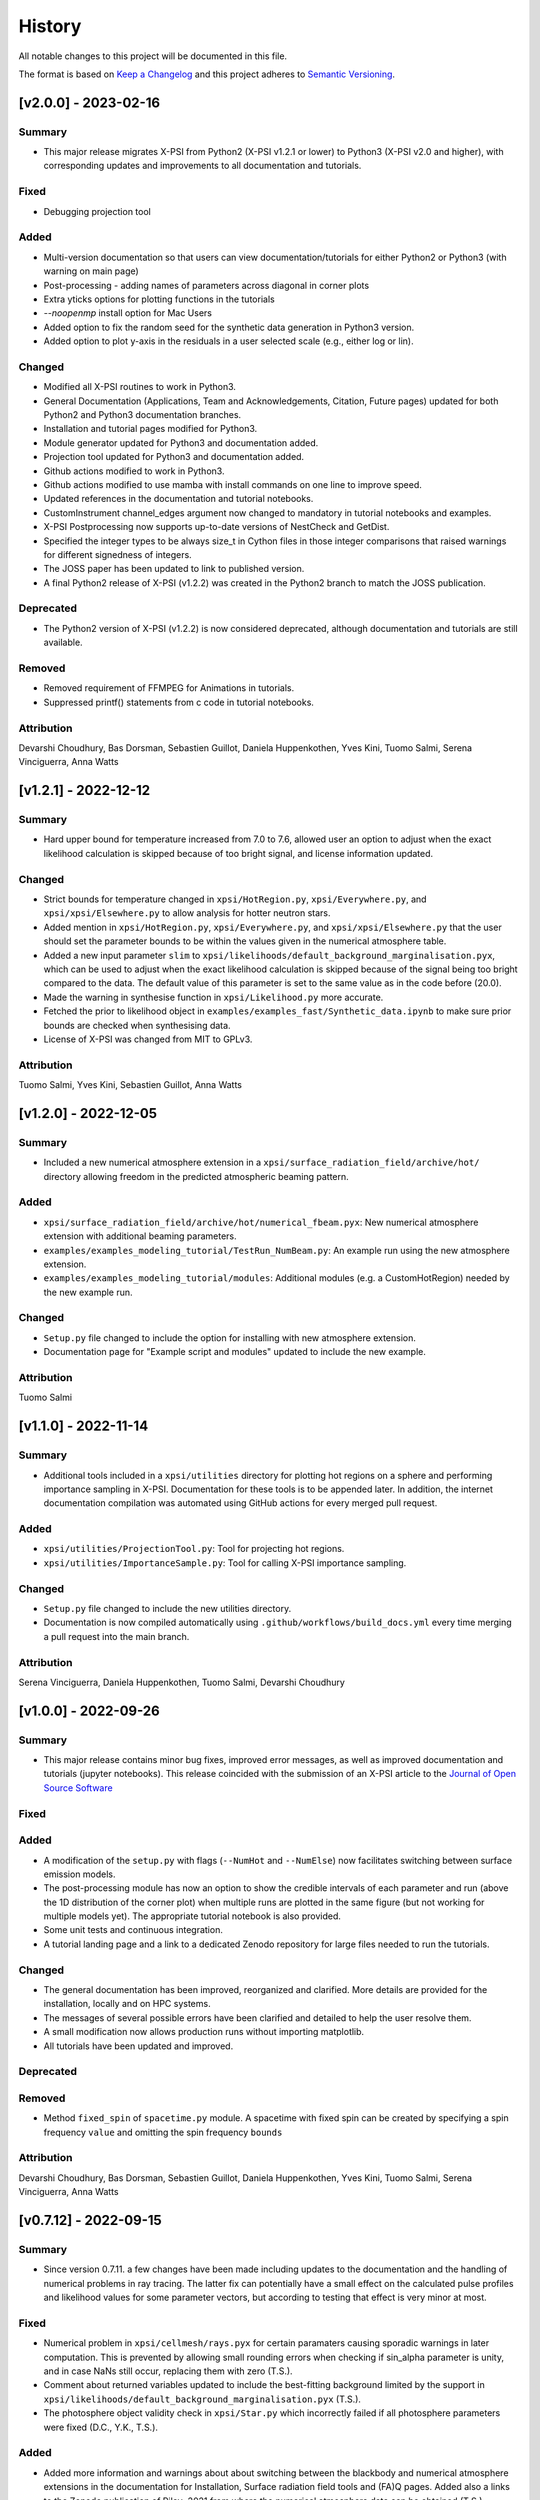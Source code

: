 History
-------

All notable changes to this project will be documented in this file.

The format is based on
`Keep a Changelog <http://keepachangelog.com/en/1.0.0/>`_
and this project adheres to
`Semantic Versioning <http://semver.org/spec/v2.0.0.html>`_.

.. REMOVE THE DOTS BELOW TO UNCOMMENT
.. ..[Unreleased]
.. ~~~~~~~~~~~~

.. Summary
.. ^^^^^^^

.. Fixed
.. ^^^^^

.. Added
.. ^^^^^

.. Changed
.. ^^^^^^^

.. Deprecated
.. ^^^^^^^^^^

.. Removed
.. ^^^^^^^

.. Attribution
.. ^^^^^^^^^^^

[v2.0.0] - 2023-02-16
~~~~~~~~~~~~~~~~~~~~~

Summary
^^^^^^^

* This major release migrates X-PSI from Python2 (X-PSI v1.2.1 or lower) to Python3 (X-PSI v2.0 and higher), with corresponding updates and improvements to all documentation and tutorials.

Fixed
^^^^^

* Debugging projection tool

Added
^^^^^

* Multi-version documentation so that users can view documentation/tutorials for either Python2 or Python3 (with warning on main page)
* Post-processing - adding names of parameters across diagonal in corner plots
* Extra yticks options for plotting functions in the tutorials
* `--noopenmp` install option for Mac Users
* Added option to fix the random seed for the synthetic data generation in Python3 version.
* Added option to plot y-axis in the residuals in a user selected scale (e.g., either log or lin).

Changed
^^^^^^^

* Modified all X-PSI routines to work in Python3.
* General Documentation (Applications, Team and Acknowledgements, Citation, Future pages) updated for both Python2 and Python3 documentation branches.
* Installation and tutorial pages modified for Python3.
* Module generator updated for Python3 and documentation added.
* Projection tool updated for Python3 and documentation added.
* Github actions modified to work in Python3.
* Github actions modified to use mamba with install commands on one line to improve speed.
* Updated references in the documentation and tutorial notebooks.
* CustomInstrument channel_edges argument now changed to mandatory in tutorial notebooks and examples.
* X-PSI Postprocessing now supports up-to-date versions of NestCheck and GetDist.
* Specified the integer types to be always size_t in Cython files in those integer comparisons that raised warnings for different signedness of integers.
* The JOSS paper has been updated to link to published version.
* A final Python2 release of X-PSI (v1.2.2) was created in the Python2 branch to match the JOSS publication.

Deprecated
^^^^^^^^^^

* The Python2 version of X-PSI (v1.2.2) is now considered deprecated, although documentation and tutorials are still available.

Removed
^^^^^^^

* Removed requirement of FFMPEG for Animations in tutorials.
* Suppressed printf() statements from c code in tutorial notebooks.

Attribution
^^^^^^^^^^^

Devarshi Choudhury,
Bas Dorsman,
Sebastien Guillot,
Daniela Huppenkothen,
Yves Kini,
Tuomo Salmi,
Serena Vinciguerra,
Anna Watts


[v1.2.1] - 2022-12-12
~~~~~~~~~~~~~~~~~~~~~

Summary
^^^^^^^

* Hard upper bound for temperature increased from 7.0 to 7.6, allowed user an option to adjust when the exact likelihood calculation is skipped because of too bright signal, and license information updated.

Changed
^^^^^^^

* Strict bounds for temperature changed in ``xpsi/HotRegion.py``, ``xpsi/Everywhere.py``, and ``xpsi/xpsi/Elsewhere.py`` to allow analysis for hotter neutron stars.

* Added mention in ``xpsi/HotRegion.py``, ``xpsi/Everywhere.py``, and ``xpsi/xpsi/Elsewhere.py`` that the user should set the parameter bounds to be within the values given in the numerical atmosphere table.

* Added a new input parameter ``slim`` to ``xpsi/likelihoods/default_background_marginalisation.pyx``, which can be used to adjust when the exact likelihood calculation is skipped because of the signal being too bright compared to the data. The default value of this parameter is set to the same value as in the code before (20.0).

* Made the warning in synthesise function in ``xpsi/Likelihood.py`` more accurate.

* Fetched the prior to likelihood object in ``examples/examples_fast/Synthetic_data.ipynb`` to make sure prior bounds are checked when synthesising data.

* License of X-PSI was changed from MIT to GPLv3.

Attribution
^^^^^^^^^^^

Tuomo Salmi,
Yves Kini,
Sebastien Guillot,
Anna Watts


[v1.2.0] - 2022-12-05
~~~~~~~~~~~~~~~~~~~~~

Summary
^^^^^^^

* Included a new numerical atmosphere extension in a ``xpsi/surface_radiation_field/archive/hot/`` directory allowing freedom in the predicted atmospheric beaming pattern.

Added
^^^^^

* ``xpsi/surface_radiation_field/archive/hot/numerical_fbeam.pyx``: New numerical atmosphere extension with additional beaming parameters.

* ``examples/examples_modeling_tutorial/TestRun_NumBeam.py``: An example run using the new atmosphere extension.

* ``examples/examples_modeling_tutorial/modules``: Additional modules (e.g. a CustomHotRegion) needed by the new example run.

Changed
^^^^^^^

* ``Setup.py`` file changed to include the option for installing with new atmosphere extension.

* Documentation page for "Example script and modules" updated to include the new example. 

Attribution
^^^^^^^^^^^

Tuomo Salmi


[v1.1.0] - 2022-11-14
~~~~~~~~~~~~~~~~~~~~~

Summary
^^^^^^^

* Additional tools included in a ``xpsi/utilities`` directory for plotting hot regions on a sphere and performing importance sampling in X-PSI. Documentation for these tools is to be appended later. In addition, the internet documentation compilation was automated using GitHub actions for every merged pull request.

Added
^^^^^

* ``xpsi/utilities/ProjectionTool.py``: Tool for projecting hot regions.

* ``xpsi/utilities/ImportanceSample.py``: Tool for calling X-PSI importance sampling.

Changed
^^^^^^^

* ``Setup.py`` file changed to include the new utilities directory.

* Documentation is now compiled automatically using ``.github/workflows/build_docs.yml`` every time merging a pull request into the main branch.

Attribution
^^^^^^^^^^^

Serena Vinciguerra,
Daniela Huppenkothen,
Tuomo Salmi,
Devarshi Choudhury


[v1.0.0] - 2022-09-26
~~~~~~~~~~~~~~~~~~~~~

Summary
^^^^^^^

* This major release contains minor bug fixes, improved error messages, as well as improved documentation and tutorials (jupyter notebooks).  This release coincided with the submission of an X-PSI article to the `Journal of Open Source Software <https://joss.theoj.org/>`_


Fixed
^^^^^

Added
^^^^^

* A modification of the ``setup.py`` with flags (``--NumHot`` and ``--NumElse``) now facilitates switching between surface emission models.

* The post-processing module has now an option to show the credible intervals of each parameter and run (above the 1D distribution of the corner plot) when multiple runs are plotted in the same figure (but not working for multiple models yet). The appropriate tutorial notebook is also provided.

* Some unit tests and continuous integration.

* A tutorial landing page and a link to a dedicated Zenodo repository for large files needed to run the tutorials. 

Changed
^^^^^^^

* The general documentation has been improved, reorganized and clarified.  More details are provided for the installation, locally and on HPC systems.

* The messages of several possible errors have been clarified and detailed to help the user resolve them.

* A small modification now allows production runs without importing matplotlib.

* All tutorials have been updated and improved.

Deprecated
^^^^^^^^^^

Removed
^^^^^^^

* Method ``fixed_spin`` of ``spacetime.py`` module.  A spacetime with fixed spin can be created by specifying a spin frequency ``value`` and omitting the spin frequency ``bounds``

Attribution
^^^^^^^^^^^

Devarshi Choudhury,
Bas Dorsman,
Sebastien Guillot,
Daniela Huppenkothen,
Yves Kini,
Tuomo Salmi,
Serena Vinciguerra,
Anna Watts

[v0.7.12] - 2022-09-15
~~~~~~~~~~~~~~~~~~~~~~~~~~

Summary
^^^^^^^

* Since version 0.7.11. a few changes have been made including updates to the documentation and the handling of numerical problems in ray tracing. The latter fix can potentially have a small effect on the calculated pulse profiles and likelihood values for some parameter vectors, but according to testing that effect is very minor at most.


Fixed
^^^^^

* Numerical problem in  ``xpsi/cellmesh/rays.pyx`` for certain paramaters causing sporadic warnings in later computation. This is prevented by allowing small rounding errors when checking if sin_alpha parameter is unity, and in case NaNs still occur, replacing them with zero (T.S.).

* Comment about returned variables updated to include the best-fitting background limited by the support in ``xpsi/likelihoods/default_background_marginalisation.pyx`` (T.S.).

* The photosphere object validity check in ``xpsi/Star.py`` which incorrectly failed if all photosphere parameters were fixed (D.C., Y.K., T.S.).

Added
^^^^^

* Added more information and warnings about about switching between the blackbody and numerical atmosphere extensions in the documentation for Installation, Surface radiation field tools and (FA)Q pages. Added also a links to the Zenodo publication of Riley+2021 from where the numerical atmosphere data can be obtained (T.S.).

* Added a new kwargs ("prior_samples_fnames") used in ``xpsi/PostProcessing/_corner.py`` to allow user to set the name of file from where the prior samples are read/saved (T.S.).

* Added comments about the new kwargs (introduced already in version 0.7.11) in the function descriptions used in ``xpsi/PostProcessing/_corner.py`` visible also for the documentation (T.S.).

* Added an option to force update ``xpsi/Star.py`` to avoid errors, for example, when all paremeters are fixed and X-PSI thinks otherwise that updating can be skipped (T.S., D.C., Y.K.).

* Added options allowing the user to truly force update the likelihood in ``xpsi/Likelihood.py`` and avoid errors caused by the automatic need-update-checks not working for all the possible cases. Added also an error message suggesting to use those options if the usual "AttributeError: 'CustomSignal' object has no attribute '_loglikelihood'" would be encountered (T.S.).

Changed
^^^^^^^

Deprecated
^^^^^^^^^^

Removed
^^^^^^^

Attribution
^^^^^^^^^^^

* Tuomo Salmi (T.S.), Devarshi Choudhury (D.C.), and Yves Kini (Y.K.)


[v0.7.11] - 2022-08-22
~~~~~~~~~~~~~~~~~~~~~~

Summary
^^^^^^^

* Since version 0.7.10, a few bugs have been fixed in the module generator, error handling and postprocessing. Also, new error/warning messages are given if trying to use wrong atmosphere extension. In addition, some improvements have also been added to the postprocessing (possibility to e.g. save and read the drawn priors to produce corner plots much faster), without mentioning them in the documentation yet.


Fixed
^^^^^

* Bug in ``xpsi/EnsembleSampler.py`` when initializing walkers. Need to use "self._prior" instead of "prior" (Y.K.).

* Bug (typo) in ``xpsi/PostProcessing/_pulse.py`` when plotting the true signal. Need to use "component" instead of "eomponent" (G.L.).

* Several bugs (typos) in ``xpsi/PostProcessing/_spectrum.py`` when plotting the true signal (T.S., G.L.).

* Issues with ``xpsi/PostProcessing/_corner.py`` not being able to plot the cross hairs for true parameter values in the corner plot if only a subset of model parameters chosen for the figure (T.S., Y.K.).

* Error handling in ``xpsi/Signal.py`` when the number of event data channels does not match the number of the instrument data channels (S.G.).

* Fixed reference to incident_background in the modeling tutorial (B.D.).

* Several bug fixes in ``xpsi/module_generator.py`` (D.C.).

Added
^^^^^

* Added a warning message in the blackbody atmosphere extension  ``xpsi/surface_radiation_field/hot.pyx`` if providing numerical atmosphere data (T.S.).

* Added an error message in the numerical atmosphere extension  ``xpsi/surface_radiation_field/archive/hot/numerical.pyx`` before a segmentation fault error caused by not loading the numerical atmosphere data (T.S.).

* Added a warning when trying to synthetize data in ``xpsi/Likelihood.py`` with input parameters outside of the defined prior bounds, finishing without errors but with no data produced (Y.K. & T.S.).

* Added option for the user to set the line colors for different runs in ``xpsi/PostProcessing/_corner.py`` using kwargs (T.S.).

* Added possibility to save and read the previously drawn prior samples in ``xpsi/PostProcessing/_corner.py`` using "force_draw" kwargs (T.S.).

* Added possibility to plot the priors only for the first run in ``xpsi/PostProcessing/_corner.py`` using "priors_identical" kwargs, if known that priors are the same for all runs (T.S.).

* Saved credible intervals in numerical format that can be accessed after plotting the corner plot (see "val_cred" in ``xpsi/PostProcessing/_corner.py`` and ``xpsi/PostProcessing/_postprocessor.py``) (Y.K., T.S.).

Changed
^^^^^^^

Deprecated
^^^^^^^^^^

Removed
^^^^^^^

Attribution
^^^^^^^^^^^

* Tuomo Salmi (T.S.), Yves Kini (Y.K.), Devarshi Choudhury (D.C.), Bas Dorsman (B.D.), Gwénaël Loyer (G.L.), and Sebastien Guillot (S.G.)


[v0.7.10] - 2022-02-10
~~~~~~~~~~~~~~~~~~~~~~

Summary
^^^^^^^

* Since version 0.7.9, several bugs have been fixed. For example, fixing the double counting of the second component of a dual temperature region when caching turned on. Also, documentation and example scripts have been updated.


Fixed
^^^^^

* Bug in ``xpsi/Signal.py`` when looping over dual temperature components while using caching (D.C., T.S, S.V.). 

* Bug in ``xpsi/Signal.py`` merging the new phase-shift parameter to the parameter subspace (T.S. & D.C.).

* Missing global argument added in ``xpsi/module_generator.py`` (D.C.).

* Documentation and example scripts updated and fixed to work with newest X-PSI versions (S.G.).

* Bug in ``xpsi/PostProcessing/_corner.py`` not showing true values correctly in corner plots for simulated data (T.S. & Y.K.).

* Corrected the link to the documentation pages when importing X-PSI (D.C. & T.S.).

Added
^^^^^

Changed
^^^^^^^

Deprecated
^^^^^^^^^^

Removed
^^^^^^^

Attribution
^^^^^^^^^^^

* Devarshi Choudhury (D.C.), Tuomo Salmi (T.S.), Serena Vinciguerra (S.V.), Sebastien Guillot (S.G.), and Yves Kini (Y.K.)


[v0.7.9] - 2021-11-26
~~~~~~~~~~~~~~~~~~~~~

Summary
^^^^^^^

* New program that automates generation of model modules for common usage
  patterns, in particular the NICER modelling workflow. The program may be
  located at ``xpsi/module_generator.py`` and executed as
  ``python module_generator.py -h`` to see the usage help.


Fixed
^^^^^

* The :class:`~.Background` call method body template and fixed the
  :class:`~.Signal` class to access the correct property of the background
  instance.

* Documentation URLs to reference the organisation repository. (D.H.)


Added
^^^^^

* Functionality to the :class:`~.Data` class method for event handling so that
  it can load events from file when the energy in eV is given.

* Optional maximum energy to use for ray-tracing simulations. Useful if there
  is a background component such as a powerlaw that is jointly modelled with
  higher-energy event data using a subset of instruments.

* A phase-shift parameter for each :class:`~.Signal` instance. If there are
  two or more phase-resolved data-sets, there may be a need to have a phase-
  shifting parameter for each signal. For phase-summed data sets, the phase-
  shift can be arbitrarily fixed. Phase-shifts can be derived from other
  phase-shifts, and one signal's phase-shift can always be fixed as zero and
  thus locked to the phase shifts of the hot regions.


Attribution
^^^^^^^^^^^

* Daniela Huppenkothen (D.H.).


[v0.7.8] - 2021-09-22
~~~~~~~~~~~~~~~~~~~~~

Fixed
^^^^^

* Correction in the importance sampling function. If the number of MPI
  processes is a factor of the number of samples reweighted, a subset of
  samples, with cardinality equal to the size of the MPU world, was not
  reweighted but is included for renormalisation with the same weight as the
  input weight. E.g., if there is one MPI process, then the last sample is not
  reweighted, so the output weight is equal to the input weight. (S.V.)
* Correction of the image appearing on the :mod:`~.HotRegion` page. (S.V.)
* Minor typos corrected. (T.S. & Y.K.)

Changed
^^^^^^^

* Updated the :func:`~.tools.synthesise_exposure` and
  :func:`~.tools.synthesise_given_total_count_number` functions to handle zero
  background and make sure that the input background memory buffer does not get
  modified by the synthesis routines. (T.S. & Y.K.)
* Added a keyword argument to the default background marginalisation function
  to enable passing of a background signal in the form of a channel-phase
  interval buffer. The background should already be averaged over phase
  intervals, having units of counts/s. Useful for phase-dependent backgrounds,
  or a phase-independent background if the channel-by-channel background
  variable prior support is restricted.

Added
^^^^^

* Updates to the project acknowledgements page of the documentation.

Attribution
^^^^^^^^^^^

* Serena Vinciguerra (S.V.), Yves Kini (Y.K.), and Tuomo Salmi (T.S.).


[v0.7.7] - 2021-06-24
~~~~~~~~~~~~~~~~~~~~~

Fixed
^^^^^

* Bugs in mesh cell allocation routine. These bugs occur for some specific
  subset of hot regions with both a superseding member region and a ceding
  member region and both radiate. This bug does not affect any production
  analyses to date, but was encountered by D.C. when preparing a model with
  such a hot region for posterior sampling.
* Importance sampling bug when reweighting the likelihood function.

Added
^^^^^

* Guidelines to the documentation for dependency citation.
* Tips for installing X-PSI on a macOS in the documentation (S.V. & D.C.).
* Some additional lines to install X-PSI on SURFsara's Cartesius (S.V.).
* Instructions to install X-PSI on SURFsara's Lisa (T.S.).

Attribution
^^^^^^^^^^^

* With thanks to Devarshi Choudhury (D.C.) for noticing and investigating
  potentially buggy mesh construction behaviour that was, indeed, buggy.
* With thanks to Serena Vinciguerra for noticing and investigating
  potentially buggy importance sampling behaviour that was, indeed, buggy.
* With thanks to Serena Vinciguerra (S.V.), D.C., and
  Tuomo Salmi (T.S.) for patches to documentation install instructions.

[v0.7.6] - 2021-05-16
~~~~~~~~~~~~~~~~~~~~~

Summary
^^^^^^^

* NB: This patch is unfortunately not backwards compatible. This patch has been
  pushed nevertheless to comply with a NICER collaboration publication which
  uses X-PSI v0.7 with some features from a development version. The analysis is
  open-source, so the development features used have been pushed in this patch.
  The next minor release will officially include these tested features together
  with documentation.

* New skymap plotting functionality and an MPI-capable importance sampling
  method that can handle likelihood function and prior PDF changes. New
  documentation and examples will be made available in the future.

Changed
^^^^^^^

* The extension module for default background marginalisation returns a tuple
  with an extra element. This is probably backwards incompatible with custom
  subclasses of the :class:`~.Signal` class.

Added
^^^^^

* Skymap plotting functionality. Examples will be added to the documentation
  in a future patch. The most useful feature is plotting a skymap time-series
  so that the image of the model surface hot regions rotates across and down
  a static figure. This is useful for papers to summarise an animated figure.
  This feature is functional but still being tested and developed.

* An MPI-capable importance sampling method that can handle likelihood function
  and prior PDF changes. This is useful to save computation time. This feature
  is being tested and developed.

Fixed
^^^^^

* A bug in :meth:`~.Likelihood.Likelihood.check` that prevented checking
  the likelihood function for more than one point.

Attribution
^^^^^^^^^^^

* With thanks to Serena Vinciguerra (S.V.) for testing importance sampling.


[v0.7.5] - 2021-02-10
~~~~~~~~~~~~~~~~~~~~~

Fixed
^^^^^

* Corner-case stability improvements for default background marginalisation.
* If likelihood function is below :attr:`~.Likelihood.Likelihood.llzero` after
  evaluation, the parameter vector is included in the prior support as
  intended.
* Typo in ``_precision`` function in ``xpsi/PostProcessing/__init__.py``. (S.V.)
* Math typo on the :mod:`~.HotRegion` page. (S.V.)
* Explanatory text in the multiple-imaging tutorial. (T.S.)

Changed
^^^^^^^

* A few image components appearing on the :mod:`~.HotRegion` page. (S.V.)
* Bounds exception now prints the name of the offending parameter in
  :class:`~.Parameter.Parameter`. (S.V.)

Added
^^^^^

* An extension module for calculating hot region local variables from global
  variables for hot region configurations under the umbrella of the PST-U model
  introduced in `Riley et al. (2019) <https://ui.adsabs.harvard.edu/abs/2019ApJ...887L..21R/abstract>`_.

Attribution
^^^^^^^^^^^

* With thanks to Serena Vinciguerra (S.V.) and Tuomo Salmi (T.S.).


[v0.7.4] - 2021-01-26
~~~~~~~~~~~~~~~~~~~~~

Fixed
^^^^^

* Missing packages in ``setup.py`` causing errors when importing xpsi.
* A few typos in the documentation.

Added
^^^^^

* A few images in the documentation.

Attribution
^^^^^^^^^^^

* Serena Vinciguerra, Yves Kini, Devarshi Choudhury.


[v0.7.3] - 2020-11-12
~~~~~~~~~~~~~~~~~~~~~

Fixed
^^^^^

* Phase-averaging issue that can sometimes occur due to numerical effects when
  comparing two numbers that should be the same but can differ by tiny degrees
  at machine precision level.
* Some documentation typographic errors.


[v0.7.2] - 2020-11-04
~~~~~~~~~~~~~~~~~~~~~

Fixed
^^^^^

* Error raised while running ``setup.py`` for linking rayXpanda with
  clang compiler.

Attribution
^^^^^^^^^^^

* Serena Vinciguerra.


[v0.7.1] - 2020-10-01
~~~~~~~~~~~~~~~~~~~~~

Fixed
^^^^^

* An ``AttributeError`` raised during runtime linking to the fallback rayXpanda
  implementation.

Attribution
^^^^^^^^^^^

* With thanks to Devarshi Choudhury for bug testing.


[v0.7.0] - 2020-09-30
~~~~~~~~~~~~~~~~~~~~~

Summary
^^^^^^^

* New plotting functionality.
* Should be backwards compatible, but some small internal tweaks or default
  behaviour changes could result in small differences in plots that might not
  even be discernable.

Added
^^^^^

* Option to specify only the number of phases per cycle when calling
  :meth:`~.Photosphere.Photosphere.image`, instead of having to supply the
  phase set.
* New plot type for animated photon specific intensity skymaps with their
  associated photon specific flux pulse-profiles and the photon specific flux
  spectrum that connects the signals at those energies. See the documentation
  of the :meth:`~.Photosphere.Photosphere.image` method for options, details,
  and an example.
* Example plots to the :class:`~.Photosphere.Photosphere` documentation.
* New helper methods :meth:`~.Photosphere.Photosphere.write_image_data`
  and :meth:`~.Photosphere.Photosphere.load_image_data` to write ray map data,
  photon specific intensity image data, and photon specific flux signal data to
  disk, and then read the data back into memory as attributes so that the data
  can be reused to accelerate calls to calculate images and generate static and
  animated plots.
* Option to :meth:`~.Photosphere.Photosphere._plot_sky_maps`,
  ``add_zero_intensity_level``, that applies a colormap such that zero intensity
  corresponds to the lowest colour. In this case a non-radiating part of the
  stellar surface, and the background sky, have well-defined colour. If lowest
  colour in the colormap is instead associated with the lowest finite intensity
  in the skymap panel, then the background sky for instance is assigned the same
  colour so that the least bright part of the image merges with the background
  sky colour. The latter choice resolves the variation in the intensity as a
  function of phase and sky direction better with colour, but the former might
  give more of an indication of the magnitude of the variation in intensity
  as a function of phase and sky direction relative to the background sky.

Changed
^^^^^^^

* A phase set supplied to :meth:`~.Photosphere.Photosphere.image` can have
  units of cycles, not radians as was previously the requirement, by setting
  the ``phase_in_cycles`` keyword argument to ``True`` if the supplied phase
  array as units of cycles.
* The photon specific flux can be calculated with
  :meth:`~.Photosphere.Photosphere.image` at far more energies than photon
  specific intensities are cached at, by using the :obj:`cache_energy_indices`
  keyword to supply and array of integers to index the energy array. This
  saves memory and means that imaging with an extension module can be executed
  once to generate both skymaps (which require cached intensities but only
  typically at a few representative energies) and the photon specific flux
  (which does not require cached intensities, but typically is computed for
  a much finer energy array).

Attribution
^^^^^^^^^^^

* With thanks to Anna Bilous and Serena Vinciguerra for helpful suggestions
  about the new animated plot type.


[v0.6.3] - 2020-10-01
~~~~~~~~~~~~~~~~~~~~~

Fixed
^^^^^

* An ``AttributeError`` raised during runtime linking to the fallback rayXpanda
  implementation.

Attribution
^^^^^^^^^^^

* With thanks to Devarshi Choudhury for bug testing.


[v0.6.2] - 2020-09-28
~~~~~~~~~~~~~~~~~~~~~

Fixed
^^^^^

* Bug in :func:`~.Sample.nested` when initialisation of nested sampler class
  tries to call ``set_default`` dictionary method instead of the correct
  ``setdefault`` method.
* Import errors associated with the :mod:`~.PostProcessing` module.

Changed
^^^^^^^

* The :attr:`~.Parameter.Parameter.cached` property of a
  :class:`~.Parameter.Parameter` instance can be set to ``None``.
* The :class:`~.ParameterSubspace.ParameterSubspace` initialiser is decorated
  to avoid verbose output by every MPI process.
* The :class:`~.Prior.Prior` uses the class attribute
  ``__draws_from_support__`` to set the number of Monte Carlo draws from the
  joint prior support to require to set the MultiNest hypervolume expansion
  factor appropriately. The default value is ``5``, which means :math:`10^5`
  draws from the joint prior support.
* Checks if an instance of  ``six.string_types`` in
  :class:`~.PostProcessing._metadata.Metadata`, e.g., to allow unicode strings
  in posterior ID labels.


[v0.6.1] - 2020-09-14
~~~~~~~~~~~~~~~~~~~~~

Fixed
^^^^^

* Bug wherein multiple :class:`~.Signal.Signal` instances passed to a
  :class:`~.Likelihood.Likelihood` instance do not have references stored.
* The :mod:`~.tools` synthesis functions adhering to the global phase
  interpolant switch, and updated tutorial accordingly.

Changed
^^^^^^^

* The :meth:`~.Data.Data.phase_bin__event_list` constructor signature, so that
  the phase and channel columns can be arbitrary.

Removed
^^^^^^^

* An unused prototype extension module.


[v0.6.0] - 2020-09-05
~~~~~~~~~~~~~~~~~~~~~

Summary
^^^^^^^

* Backwards compatible for most use cases, but possible corner cases.
* Includes a non-critical, but important patch for animating intensity skymaps,
  and updates to the environment file for cloning.
* The new feature is support for higher-order images when invoking an integrator
  that discretises the surface (with a regular mesh). Secondary images can
  be very important, whilst tertiary images less so. Quaternary, quinary, and
  possibly senary images can sometimes be detected and included too, with
  accuracy that decreases with order. Fortunately, the contribution to the
  photon specific flux generally decays rapidly with image order beyond the
  secondary or tertiary images. The computational cost scales almost
  linearly with order *if* an appreciable fraction of every iso-latitudinal ring
  on the surface is multiply-imaged at each order. Note that multiple-imaging
  manifests entirely naturally when an image-plane is discretised in such away
  that the regular mesh resolves the stellar limb sufficiently well, where
  higher-order images get insanely squeezed.

Fixed
^^^^^

* The memory consumption problem of the animator method in
  :class:`~.Photosphere.Photosphere`. Now animation should generally require
  an entirely tracable amount of memory.

Added
^^^^^
.. _rayXpanda: <https://github.com/ThomasEdwardRiley/rayXpanda>

* Multiple-imaging support including an option to specify the maximum image
  order to iterate up to, with automatic truncation when no image at a given
  order is detected. If no limit is specified (the default), then images are
  included as far as they can be detected given the numerical resolution
  settings, which is typically between quaternary and senary images.
* A multiple-imaging tutorial.
* A global switch for changing phase and energy interpolants without
  recompilation of extensions. To change interpolants, you can use top-level
  functions :func:`xpsi.set_phase_interpolant` and
  :func:`xpsi.set_energy_interpolant`. Generally computations are more
  sensitive to the phase interpolants, of which the options from GSL are:
  Steffen spline (pre-v0.6 choice), Akima periodic spline, and cubic periodic
  spline. The default choice is now an Akima periodic spline in an attempt to
  improve interpolation accuracy of the interpolant at function maxima, where
  the accuracy is generally most important in the context of likelihood
  evaluations.  Note that in some corner cases, the signal from a hot region is
  negative in specific flux because there is a correction computed to yield the
  intended signal from :class:`~.Elsewhere.Elsewhere` when it is partially
  masked by hot regions. In this case, when using phase interpolant tools from
  the :mod:`~.tools` and :mod:`~.likelihood` modules it is necessary to use a
  ``allow_negative`` option when calling the tools to specify that a negative
  interpolant is permitted.
* Automatic linking of the package rayXpanda_ for calculation of the inverse of
  the deflection integral, and it's derivative via a high-order symbolic
  expansion, for a subset of primary images. The purpose is to mainly as an
  orthogonal validation of a subset of integrals executed via numerical
  quadrature and inversion via spline interpolation.  The other reason is
  because to support multiple-imaging with the surface-discretisation
  integrators this aforementioned interpolation had to change due to
  non-injectivity of functions when interpolating with respect to the cosine of
  the deflection angle. However, to calculate the convergence derivative
  sufficiently accurately, interpolating with respect to the cosine of the
  deflection seems necessary. Therefore rayXpanda_ can be linked in, if it is
  available, for low deflection angles instead of avoid having to allocate
  additional memory and construct splines specifically for low-deflection
  primary images. Simple testing suggests there are no valuable speed gains,
  however, possibly because the high-order expansion and simultaneous evaluation
  of the polynomial and it's derivate with a nested Horner scheme itself
  requires a substantial number of floating point operations.
* A helper method :meth:`~.ParameterSubspace.ParameterSubspace.merge` that
  merges a set of parameters, or a parameter subspace, or a set of subspaces,
  into a subspace that has already been instantiated.

Changed
^^^^^^^

* Updated the Conda ``environment.yml`` file for replication of the development
  environment. The ``basic_environment.yml`` file was also updated in an
  earlier release in an additional necessary package, ``wrapt``.

Deprecated
^^^^^^^^^^

* The ``repeat``, ``repeat_delay``, and ``ffmpeg_path`` keyword arguments for
  the animator method in :class:`~.Photosphere.Photosphere`. These were
  ultimately not effective. To repeat the animation intrinsically, set the
  number of ``cycles``, and extrinsically, this can be looped when embedded in
  another environment.


[v0.5.4] - 2020-09-01
~~~~~~~~~~~~~~~~~~~~~

Fixed
^^^^^

* Bug due to local variable ``NameError`` when setting instrument channel
  energy edges.
* Bug that prevented a hot region phase parameter from being a fixed or derived
  variable.

Attribution
^^^^^^^^^^^

* With thanks to Devarshi Choudhury.


[v0.5.3] - 2020-08-14
~~~~~~~~~~~~~~~~~~~~~

Summary
^^^^^^^

* Improvement patches. Deliberately backwards incompatible for safety in
  memory allocation.

Fixed
^^^^^

* Add try-except block to :attr:`~.Photosphere.Photosphere.global_to_local_file`
  property so that explicit setting of ``None`` by user is not required if
  file I/O is not needed in the extension module. Actually, ``None`` could
  not be set for the property anyway due to type checking.
* Bug when declaring that sky maps should be animated and memory freed
  beforehand.

Added
^^^^^

* The surface to image-plane ray map is cached in Python process memory so it
  can be efficiently reused for same spacetime configuration and ray map
  resolution settings. Explicit support for writing the ray map to disk and
  loading it is not included, but this should be entirely possible to achieve
  manually. Backwards compatible except for corner cases, such as not using
  keyword arguments when calling :meth:`~.Photosphere.Photosphere.image`, or if
  resolution settings changed between calls to the imager but a ray map
  otherwise exists in Python process memory and the spacetime configuration has
  not been changed.
* A secret keyword argument to :meth:`~.Photosphere.Photosphere.image`,
  :obj:`_OVERRIDE_MEM_LIM`, which can be used to change an internal hard limit
  on the intensity cache size. This setting is for safety and designed so that
  higher memory consumption is deliberate or if something goes awry, it is
  deemed the responsibilty of the user to have read method docstring carefully.
  The tutorials will not use this secret keyword, so if the user tries to run
  them and encounters an exception, they will need to investigate the docstring
  and either adapt the resolution to their system or take the responsibility of
  setting the cache size limit for their system to accomodate the resolution
  settings in the tutorial.
* Optional argument to :meth:`~.Photosphere.Photosphere.image`,
  :obj:`single_precision_intensities`, which flags whether or not to *cache*
  the intensities in single precision do halve intensity cache memory
  requirements. The default is to cache in single precision.
* Verbosity to :meth:`~.Photosphere.Photosphere.image` because execution
  can take many minutes depending on settings chosen. The verbosity
  can be deactivated via a keyword argument (see the method docstring).

Changed
^^^^^^^

* The usage of the :meth:`~.Photosphere.Photosphere.image` argument
  :obj:`cache_intensities`. Instead of simply activating intensity caching
  with boolean, the user must specify a cache size limit that is adhered to.
  If the required cache size given the resolution settings is larger than
  the limit, imaging does not proceed. If the cache size limit is zero or
  equivalent, then imaging safely proceeds without caching the intensities.
* Intensities are by default *cached* in single precision to reduce cache memory
  requirements.


[v0.5.2] - 2020-08-12
~~~~~~~~~~~~~~~~~~~~~

Summary
^^^^^^^

* Python API: small backwards compatible patches to add useful features.
* C API: small backwards incompatible patch to support Python API patch.

Added
^^^^^

* Support for hyperparameters (i.e., parameters of the prior distribution),
  by making :class:`~.Prior.Prior` inherit from
  :class:`~.ParameterSubspace.ParameterSubspace`. Custom hyperparameters can
  then be defined in a subclass initiliser, or otherwise. The hyperparameters
  are merged into the :class:`~.Likelihood.Likelihood` parameter subspace as
  mostly normal parameters (with small caveat in the form of property
  :attr:`~.Parameter.Parameter.is_hyperparameter`) and can have their own
  prior (the hyperprior) implemented in a :class:`~.Prior.Prior` subclass along
  with the other free parameters in the model. A tutorial will be delivered in
  due course. These modifications are backwards compatible.
* Simple support for transforming from global to local variables (for image-
  plane calculations) with the help of a file on disk, whose path can be
  specified dynamically in Python and relayed to the relevant extension where a
  custom model implemention can do I/O with the file. This is useful if one has
  a set of files containing precomputed data, but understandably does not want
  to do filesystem acrobatics or recompile an extension every time the file
  path changes. Setting the file path dynamically in this way is akin to
  changing the value of some discrete variable in the mapping between global
  and local variables. With thanks to Anna Bilous for the suggestion. A tutorial
  will be delivered when possible.
* Added :attr:`~.Instrument.Instrument.channel_edges` property, and updated
  tutorials to reflect this new concrete implementation.

Changed
^^^^^^^

* The ``init_local_variables`` function signature in the header
  ``xpsi/surface_radiation_field/local_variables.pxd``, and in the
  corresponding ``xpsi/surface_radiation_field/archive/local_variables``
  extensions. You would have to modify a custom extension module manually to
  match the function signature declared in the header.

Fixed
^^^^^

* Removed remnant manual Sphinx method signatures; the decorator now preserves
  the method signature so automated Sphinx doc works on those decorated methods.
* Updated package docstring to reflect name change.
* Uses of ``xpsi.Data.channel_range`` property to adhere to future deprecation.


[v0.5.1] - 2020-08-07
~~~~~~~~~~~~~~~~~~~~~

Fixed
^^^^^

* Bug when plotting intensity sky maps because a line was inadvertently
  removed.
* Some mutable defaults in :class:`xpsi.Elsewhere` and :class:`xpsi.Everywhere`.
* Conditional statement in :meth:`xpsi.Photosphere.embed`.

Added
^^^^^

* Capability to add custom parameters when instantiating
  :class:`xpsi.Photosphere`, which is useful for calling image plane extensions
  whilst passing global variables, without having to instantiate
  surface-discretisation classes and without having to handle global variable
  values at compile time or from disk for runtime access.


[v0.5.0] - 2020-08-06
~~~~~~~~~~~~~~~~~~~~~

Summary
^^^^^^^

* The major change is an update and refactoring of the post-processing module
  to work again with past API changes. (The module was not being kept up to date
  with previous releases listed below because it wasn't to our knowledge
  being used by anyone yet, and thus we focussed on other features.) The module
  has been refactored to be more modular, flexible, and extensible. For
  instance, posterior signal-plot classes can be added by the user and
  complex plotting routines can thus be developed, as demonstrated in the
  concrete classes such as :class:`xpsi.PostProcessing.PulsePlot`. The plot
  classes have been used to reproduce (with improved functionality and
  performance) the relevant signal plots from `Riley et al. (2019) <https://ui.adsabs.harvard.edu/abs/2019ApJ...887L..21R/abstract>`_, as demonstrated
  in the post-processing tutorial notebook and embedded in the class docstrings
  for reference.
* Development of online documentation pages, including project organisation
  pages and a Code of Conduct (please read), and development of docstrings.
  Note that some snippets of documentation look forward to v1.0 (e.g., release
  of technical notes in the repo itself).

Fixed
^^^^^

* The :class:`xpsi.Data` docstring explanations have been improved for clarity,
  mainly regarding the instrument channel definitions. The explanation is of how
  the information contained in a :class:`xpsi.Data` instance pertains to the
  *loaded* instrument response (sub)matrix.
* The :class:`xpsi.Instrument` docstrings have also been improved for clarity,
  explaining the relationship to :class:`xpsi.Data` in more detail.
* Update extension module for background marginalisation to take distinct phase
  sets associated with hot regions.
* The constructor :meth:`xpsi.Spacetime.fixed_spin` inclination upper bound
  is :math:`\pi/2` radians to eliminate degeneracy due to equatorial-reflection
  symmetry in the default prior on source-receiver geometric configuration.
* Tweak caching (memoization) so that cache and current vectors are equal at
  the end of likelihood evaluation routine.
* Generally clean up naming and docstrings for extension modules. Add return
  types.
* Bug was fixed for transforming posterior sample sets and prior samples when
  parameter orders different in sample files and a prior object due to API
  updates. Whether this solution is to be long-term is to be decided; more
  generally need to figure out how to elegantly handle derived parameters that
  are not needed for likelihood evaluation (those derived parameters are
  instances of :class:`xpsi.Parameter`) but are of interest for post-processing.
* Handle ``param_plot_lims=None`` correctly in
  :class:`xpsi.PostProcessing.CornerPlotter`.
* Checked for unintended mutable defaults package-wide, and fixed as
  appropriate.
* Fix bugs in ``CustomPrior`` class (:ref:`example_script`; these example
  modules were not run at the time of translation between past API versions, so
  only found bugs when making post-processing tutorial for this release).
* The formatting of annotated credible intervals in
  :class:`xpsi.PostProcessing.CornerPlotter` has been improved by inferring the
  largest number of decimal places needed for two non-zero decimal digits, and
  then formatting the median and quantile differences to this shared decimal
  precision above the on-diagonal panels. If the numbers cannot be well-
  represented by this scheme, the user could try a unit transformation.
* Tried to tweak automated margins for intensity sky map multi-panel plots,
  so as not to sometimes partially cut an axis label.
* Bug that prevented animation of sky map frames written to disk because the
  frames were not cached in memory by reimaging.

Added
^^^^^

* The :class:`xpsi.Data` is now concrete in implementation, such that in common
  usage patterns, it does not need to be subclassed.
* A constructor to :class:`xpsi.Data` to load a phase-folded event list and
  phase-bin the events in a subset of selected channels.
* A :meth:`xpsi.Data.channels` property that holds the instrument channels
  to be checked by a :class:`xpsi.Signal` instance against those declared for
  the loaded instrument response (sub)matrix. This property as also required by
  the post-processing module (namely, :class:`xpsi.PostProcessing.ResidualPlot`
  and the other :class:`xpsi._signalplot.SignalPlot` subclasses).
* A :meth:`xpsi.Instrument.channels` property that holds the instrument
  channels to be checked by a :class:`xpsi.Signal` instance against those
  declared for the event data matrix.
* Support for multiple instruments operating on the same incident signal due to
  assumed effective time-invariance of the signal generated during one
  rotational cycle of the surface radiation field.
* Module :mod:`xpsi.surface_radiation_field` to call atmosphere extensions
  directly (without the calls being embedded in integration algorithms), for
  checking implementation of complicated atmospheres such as those requiring
  interpolation with respect to a numerical lookup table.
* Support for the extension module for calculating the local surface radiation
  field variables to read in numerical model data. An example extension module
  designed to execute nearest-neighbour lookup amonst an general unstructured
  array of points of the openness of magnetic field lines has been developed.
* Add simple energy annotation option to photon specific intensity sky-map
  panels.
* State the energy units (keV) that the :class:`xpsi.Instrument` must comply
  with when energy interval bounds are specified.
* State the units of variables such as energy and specific intensity in the
  surface radiation field extension module. These requirements may be found in
  function body comments.
* Explain in :class:`xpsi.PostProcessing.CornerPlotter` docstring the order in
  which posteriors are plotted given the input order.
* Post-processing switches to overwrite transformed-sample files and
  combined-run files on disk.
* Workaround to handle the case where due to API changes, the relationship
  between sample parameter vectors on disk and the parameter vector in the
  current API are related not just by reordering, but transformations. This
  is demonstrated in the post-processing tutorial instead of transforming the
  original sample files on disk in place, the transformed files written to disk
  contain both the transformed vector (same number of elements) to match the
  parameters defined under the current API (the order of the vector can be
  different between the :class:`xpsi.ParameterSubspace` underlying with a
  :class:`xpsi.Likelihood` instance and the files on disk containing the
  transformed samples), and the additional derived parameters.
* Attempt to free up memory when :meth:`xpsi.Photosphere.images` is no longer
  needed, but memory-intensive operations need to be performed.
* Attempt to free memory properly after animating a sky-map phase sequence.

Changed
^^^^^^^

* Change (Earth) inclination parameter :math:`i` to :math:`\cos(i)` so that the
  default prior density function is isotropic.
* The object formerly named ``xpsi.Pulse`` has had its name changed to
  :class:`xpsi.Signal`, and across the package, names that were ``pulse`` are
  apart from potential corner cases or documentation instances of the word,
  are now ``signal``, because when support joint likelihood functions over
  multiple instruments, some data sets are phase averaged. Moreover, *signal*
  is arguably clearer in meaning than *pulse*, once it has been established
  that the signals the package focuses on are *pulsed* but depending on
  the instrument, the data we confront the model with has some degree of phase
  (timing) resolution that might be insufficient for phase-resolved
  observations.
* The :class:`xpsi.Data` definition of the ``last`` channel has changed to be
  the index of the last row in the loaded instrument response (sub)matrix,
  instead of being the index of the last row plus one; this means that the
  value exposed via a property is ``last+1``.
* For numerical atmospheres of same number of grid dimensions, improved
  extension ``surface_radiation_field/archive/{hot,elsewhere}/numerical.pyx``
  module to infer grid size for memory allocation and interpolation searches
  (implemented automatic inference of grid size, but hard-coded
  four-dimensional cubic polynomial interpolation persistent). Different
  those atmospheres can be loaded simply via a Python subclass without
  the relevant extension module being recompiled.
* The :class:`xpsi.Photosphere` class sometimes does no surface discretisation,
  so allow no hot regions, elsewhere, or everywhere objects; then image-plane
  discretisation can be accessed without dummy object creation.
* Tweak :class:`xpsi.SpectrumPlot` settings to print a warning statement that
  spectrum plot works best with logarithmic spacing, and the user has to shadow
  class attribute with ``logspace_y=False``.
* Do not print :class:`xpsi.HotRegion` instance parameter properties upon
  creation if fixed at boundary value so that the region is fully described by
  fewer parameters.
* Merged energy integration extension modules into one.
* Made phase shift parameters (strictly) unbounded; remember however that for a
  sensible prior, bound the phase shifts on a unit interval, and thus it is
  required that phase bounds are specified and finite.
* In extensions, modified phase shifting so that a shift permitted by unbounded
  phase parameter does not require many iterations to decrement or increment to
  unit interval (achieved simply with floor operation).

Deprecated
^^^^^^^^^^

* The :meth:`xpsi.Data.channel_range` property has been renamed to
  :meth:`xpsi.Data.index_range` so as to avoid confusion between these numbers
  and the true instrument channels. *The old property will be removed for
  release v1.0*.

Removed
^^^^^^^

* The ensemble MCMC sample backend for post-processing because we do not expect
  it to be useful in the immediate future, but requires some non-trivial
  development work to meld properly with the current post-processing module
  which is focussed on nested sampling. This functionality will be reintroduced
  in a future release (refer to :ref:`todo`). The ensemble sampler can still be
  run, however, and the native backend for accessing sample information on disk
  is demonstrated in a tutorial notebook. However, the runs cannot be processed
  for posterior integrals and visualisation using the same tools as available
  for nested sampling runs.

Attribution
^^^^^^^^^^^

* With thanks to Sebastien Guillot (testing and feedback),
  Devarshi Choudhury (testing and feedback),
  Sam Geen & Bob de Witte (Windows installation advice),
  and Anna L. Watts (documentation patches and feedback).


[v0.4.1] - 2020-06-03
~~~~~~~~~~~~~~~~~~~~~

Fixed
^^^^^

* Function signatures to match header declarations in atmosphere extensions:
  ``xpsi/surface_radiation_field/archive/elsewhere/numerical.pyx`` to match
  ``xpsi/surface_radiation_field/elsewhere_radiation_field.pxd``.
  With thanks to Sebastien Guillot.


[v0.4.0] - 2020-02-14
~~~~~~~~~~~~~~~~~~~~~

Summary
^^^^^^^

* Mainly new features.
* Backwards compatible (apart from possible corner cases).

Fixed
^^^^^

* Removed a spurious geometric factor in the integrator that discretises the
  surface with a static mesh. This integrator was called by the ``Elsewhere``
  class. The error when this factor is included is O(1%) at 600 Hz for soft
  emission from the entire stellar disk, and then scales with spin and energy
  beyond this. To reproduce the bug, find the commented out ``/ superlum`` in
  file ``xpsi/cellmesh/integrator_for_time_invariance.pyx`` (line 251) and
  uncomment it. Then reinstall the package. When this factor is included, the
  mesh itself is moving in the context of the images subtended by its
  constituent elements on our sky. We want the mesh to be static so that this
  integrator can be used for faster calculation of time-invariant signals.
* Bug in which the prior density factor is incorporated twice if a ``Likelihood``
  instance held a reference to a ``Prior`` object and these are merged into
  a ``Posterior`` object which is fed to the ensemble sampler. If the prior
  density was *flat*, this bug will have had no effect on posterior
  distributions.

Added
^^^^^

* New features are the simulation of signals from more general surface
  radiation fields that globally span the stellar surface. This can be
  done with several types of integrator.
* The new image-plane discretisation integrator supports imaging of a star,
  and Python functionality has been added to automate plotting and animation
  of intensity sky maps.
* A new tutorial to the documentation to demonstrate these new features and
  an internal cross-check of distinct integration algorithms.
* A visual introduction to the documentation pages with some animated sky maps.


[v0.3.6] - 2020-01-24
~~~~~~~~~~~~~~~~~~~~~

Fixed
^^^^^

* Some code snippets in documentation examples of prior implementation
  with the latest API minor version (v0.3).

Changed
^^^^^^^

* Modify the ``HotRegions`` class to function with two *or more* hot region
  objects.


[v0.3.5] - 2020-01-22
~~~~~~~~~~~~~~~~~~~~~

Summary
^^^^^^^

* Docstring edits and backwards compatible changes to several class
  initialisation arguments.

Attribution
^^^^^^^^^^^

* Based mostly on discussion with and feedback from Devarshi Choudhury.

Fixed
^^^^^

* Some docs formatting problems.
* Some corrections to example scripts/modules updated in v0.3.4 to use
  current API.

Changed
^^^^^^^

* The photospheric mode frequency parameter is not converted to an angular
  frequency until it is used, so the cached value matches the docstring
  description.

Deprecated
^^^^^^^^^^

* The ``is_secondary`` argument of the ``HotRegion`` class. Use ``is_antiphased`` instead
  to ensure future compatibility.
* The ``store`` argument of the ``Pulse`` class. Use ``cache`` instead to ensure future
  compatibility.


[v0.3.4] - 2020-01-20
~~~~~~~~~~~~~~~~~~~~~

Summary
^^^^^^^

* A few patches including backwards compatible improvements.
* Various docstring/comment/doc edits.
* Update docs example model to use v0.3.4 API.

Fixed
^^^^^

* Ensure consistency between input parameter ``bounds`` and ``values`` by
  always requiring dictionaries. Fix applies to ``Elsewhere`` and
  ``Photosphere``. Courtesy Sebastien Guillot.
* Gravitational mass doc typo fix.

Changed
^^^^^^^

* Add input argument checks to ``Likelihood.check`` method.
* Add default ``hypercube=None`` to ``Prior.inverse_sample_and_transform``
  method.
* If derived parameters found in subspace, assume an update is needed because
  cache mechanism not in place. (WIP.)


[v0.3.3] - 2020-01-20
~~~~~~~~~~~~~~~~~~~~~

Fixed
^^^^^

* At several places in the ``Likelihood`` class, calls were place to ``self``,
  forgetting that ``Likelihood`` overwrites ``ParameterSubspace.__call__``.
  Now calls are ``super(Likelihood, self).__call__()`` to obtain the current
  parameter vector.

[v0.3.2] - 2020-01-16
~~~~~~~~~~~~~~~~~~~~~

Summary
^^^^^^^

* Bug fixes. Backwards compatible.
* When initializing the ensemble-MCMC chains using an nd-ball, the inclusion
  in the prior support was checked by passing a vector to ``Prior.__call__`` but
  that code assumed that the parameter vector had already been assigned and
  can be accessed through the ``ParameterSubspace``. As a result either an
  exception would be thrown (if parameter objects have no value set) or the
  support condition would be evaluated for some preset vector that does not
  change has we iterate through chains.
* The ``Likelihood.check`` method now has a fallback implementation given that
  the NumPy ``allclose`` function in v1.17 does not support Python 2.7.

Attribution
^^^^^^^^^^^

* Based on testing by Sebastien Guillot.

Fixed
^^^^^

* The ``EnsembleSampler`` so that it does not rely on the ``CustomPrior.__call__``
  implementation to handle a vector argument. Chains should now be in
  prior support from the start and never leave.
* The ``Likelihood.check`` method so that a call to a ``Likelihood`` instance
  updates the parameters with a vector if the physical points are passed
  for value checking.
* The ``Likelihood.check`` method error error handling and if/else branching
  has been fixed.
* Some typographic errors in docs.

Changed
^^^^^^^

* The way ``EnsembleSampler`` accesses the prior object.


[v0.3.1] - 2019-12-12
~~~~~~~~~~~~~~~~~~~~~

Fixed
^^^^^

* Some docstring and Sphinx-related formatting.


[v0.3.0] - 2019-12-10
~~~~~~~~~~~~~~~~~~~~~

Summary
^^^^^^^

* Not backwards compatible.
* The main feature is a more sophisticated backend for handling parameters,
  parameter subspaces, and the object hierarchy that forms the modelling
  language. Notably, the parameter objects can be accessed everywhere more
  readily, with dictionary-like functionality that alleviates the problem
  of remembering the imposed order of parameters in a vector. Resultantly,
  there is much more freedom when a user constructs a model and interfaces
  it with sampling software.
* Model parameters can either be *free*, *fixed/frozen* at some scalar value,
  or *derived* deterministically from other model parameters.
* The docs and tutorials have also been updated to reflect these developments.

Attribution
^^^^^^^^^^^

* Feedback and ideas for the above development were discussed at an X-PSI
  workshop in Amsterdam, November 25-29 2019:
  Sebastien Guillot, Emma van der Wateren, Devarshi Choudhury, Pushpita Das,
  Anna Bilous, and Anna Watts.

Added
^^^^^

* A new class ``xpsi.Parameter`` of which every model parameter is an instance.

Changed
^^^^^^^

* The ``xpsi.ParameterSubspace`` class, which has far more sophisticated behaviours
  as a parameter container. The class, upon initialisation with arguments,
  also merges parameters and subspaces into a higher-dimensional (sub)space.
  Most other classes in the modelling language *inherit* from the
  ``xpsi.ParameterSubspace`` class.
* The ``xpsi.TwoHotRegions`` class is now dedicated to representing antipodally
  reflection-symmetric configurations only to simplify the choice of which
  class to use between ``xpsi.HotRegions`` and ``xpsi.TwoHotRegions``. However,
  antipodally reflection-symmetric models can also be constructed using
  just ``xpsi.HotRegions`` because of the new *derived* parameter support. The
  may be a minor speed difference: ``xpsi.TwoHotRegions``
  should be very slightly faster, but it might be imperceptible. Future
  warning: in the future ``xpsi.TwoHotRegions`` might removed altogther for
  simplication.
* The ``xpsi.Photosphere`` class can be instantiated to encapsulate only a
  reference to an ``xpsi.Elsewhere`` instance, and no ``xpsi.HotRegion`` instances.
  An ``xpsi.Elsewhere`` instance can by definition only generate a
  phase-invariant signal. However, further development is needed to handle
  this phase-invariant signal efficiently for likelihood functionality,
  given that operations with respect to phase are not required. Instead
  likelihood functions would be defined only with respect to energy.

Removed
^^^^^^^

* The ``xpsi.ParameterSpace`` module. The global model parameter space is also
  simply an intance of the ``xpsi.ParameterSubspace`` class.
